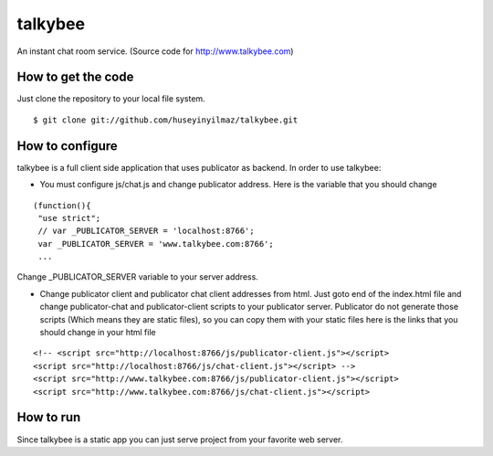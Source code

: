 talkybee
========

An instant chat room service. (Source code for http://www.talkybee.com)

How to get the code
-------------------

Just clone the repository to your local file system.

::

   $ git clone git://github.com/huseyinyilmaz/talkybee.git

How to configure
----------------

talkybee is a full client side application that uses publicator as backend. In order to use talkybee:

* You must configure js/chat.js and change publicator address. Here is the variable that you should change

::

   (function(){
    "use strict";
    // var _PUBLICATOR_SERVER = 'localhost:8766';
    var _PUBLICATOR_SERVER = 'www.talkybee.com:8766';
    ...

Change _PUBLICATOR_SERVER variable to your server address.

* Change publicator client and publicator chat client addresses from html. Just goto end of the index.html file and change publicator-chat and publicator-client scripts to your publicator server. Publicator do not generate those scripts (Which means they are static files), so you can copy them with your static files here is the links that you should change in your html file

::

    <!-- <script src="http://localhost:8766/js/publicator-client.js"></script>
    <script src="http://localhost:8766/js/chat-client.js"></script> -->
    <script src="http://www.talkybee.com:8766/js/publicator-client.js"></script>
    <script src="http://www.talkybee.com:8766/js/chat-client.js"></script>


How to run
----------

Since talkybee is a static app you can just serve project from your favorite web server.
